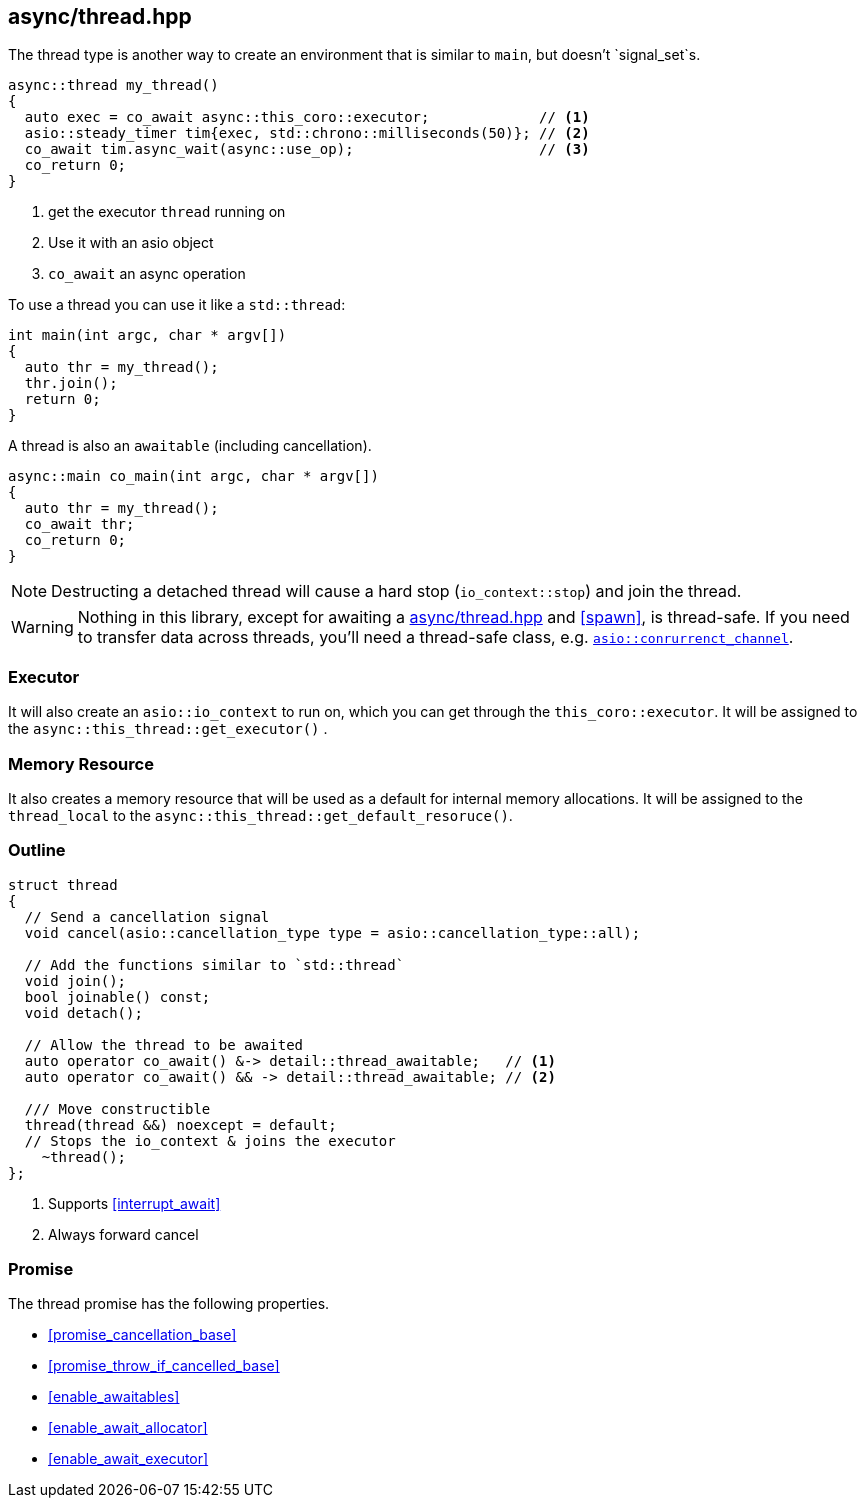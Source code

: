 [#thread]
== async/thread.hpp

The thread type is another way to create an environment that is similar to `main`, but doesn't `signal_set`s.

[source,cpp]
----
async::thread my_thread()
{
  auto exec = co_await async::this_coro::executor;             // <1>
  asio::steady_timer tim{exec, std::chrono::milliseconds(50)}; // <2>
  co_await tim.async_wait(async::use_op);                      // <3>
  co_return 0;
}
----
<1> get the executor `thread` running on
<2> Use it with an asio object
<3> `co_await` an async operation

To use a thread you can use it like a `std::thread`:

[source,cpp]
----
int main(int argc, char * argv[])
{
  auto thr = my_thread();
  thr.join();
  return 0;
}
----

A thread is also an `awaitable` (including cancellation).

[source,cpp]
----
async::main co_main(int argc, char * argv[])
{
  auto thr = my_thread();
  co_await thr;
  co_return 0;
}
----

NOTE: Destructing a detached thread will cause a hard stop (`io_context::stop`) and join the thread.

WARNING: Nothing in this library, except for awaiting a <<thread>> and <<spawn>>, is thread-safe.
If you need to transfer data across threads, you'll need a thread-safe class,
e.g. https://www.boost.org/doc/libs/master/doc/html/boost_asio/reference/experimental__basic_concurrent_channel.html[`asio::conrurrenct_channel`].

=== Executor
[#thread-executor]

It will also create an `asio::io_context` to run on, which you can get through the `this_coro::executor`.
It will be assigned to the `async::this_thread::get_executor()` .

=== Memory Resource
[#thread-allocator]

It also creates a memory resource that will be used as a default for internal memory allocations.
It will be assigned to the `thread_local` to the  `async::this_thread::get_default_resoruce()`.

[#thread-outline]
=== Outline


[source,cpp]
----

struct thread
{
  // Send a cancellation signal
  void cancel(asio::cancellation_type type = asio::cancellation_type::all);

  // Add the functions similar to `std::thread`
  void join();
  bool joinable() const;
  void detach();

  // Allow the thread to be awaited
  auto operator co_await() &-> detail::thread_awaitable;   // <1>
  auto operator co_await() && -> detail::thread_awaitable; // <2>

  /// Move constructible
  thread(thread &&) noexcept = default;
  // Stops the io_context & joins the executor
    ~thread();
};
----
<1> Supports <<interrupt_await>>
<2> Always forward cancel

[#thread-promise]
=== Promise

The thread promise has the following properties.

- <<promise_cancellation_base>>
- <<promise_throw_if_cancelled_base>>
- <<enable_awaitables>>
- <<enable_await_allocator>>
- <<enable_await_executor>>

